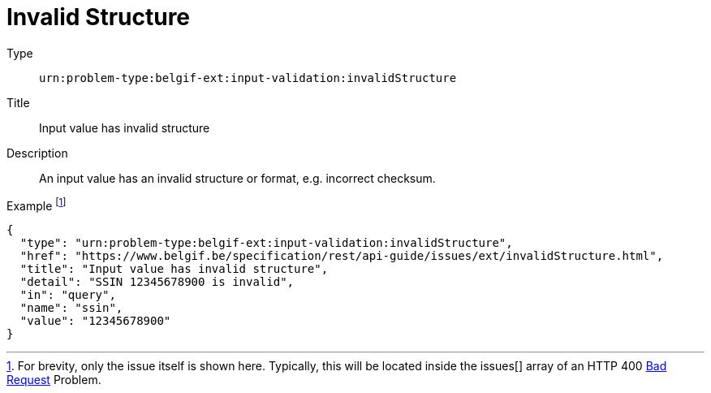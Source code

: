 = Invalid Structure
:nofooter:

Type::
`urn:problem-type:belgif-ext:input-validation:invalidStructure`
Title::
Input value has invalid structure
Description::
An input value has an invalid structure or format, e.g. incorrect checksum.
Example footnote:[For brevity, only the issue itself is shown here. Typically, this will be located inside the issues[\] array of an HTTP 400 xref:../../index.adoc#bad-request[Bad Request] Problem.]::
[source,json]
----
{
  "type": "urn:problem-type:belgif-ext:input-validation:invalidStructure",
  "href": "https://www.belgif.be/specification/rest/api-guide/issues/ext/invalidStructure.html",
  "title": "Input value has invalid structure",
  "detail": "SSIN 12345678900 is invalid",
  "in": "query",
  "name": "ssin",
  "value": "12345678900"
}
----
